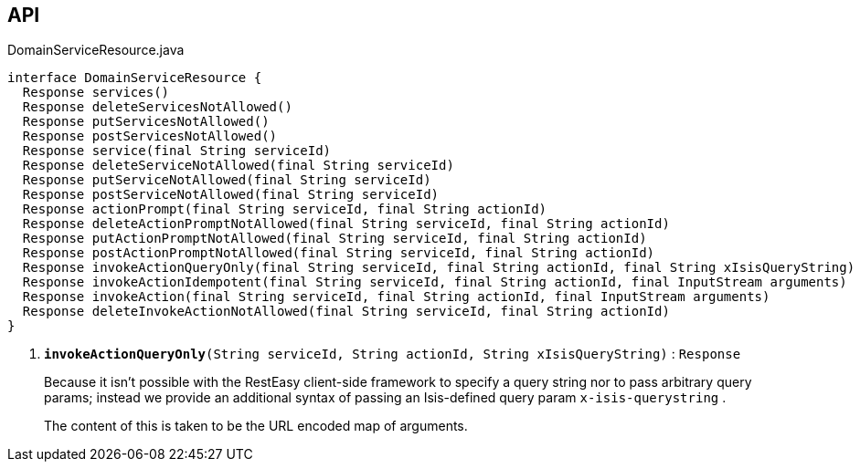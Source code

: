 :Notice: Licensed to the Apache Software Foundation (ASF) under one or more contributor license agreements. See the NOTICE file distributed with this work for additional information regarding copyright ownership. The ASF licenses this file to you under the Apache License, Version 2.0 (the "License"); you may not use this file except in compliance with the License. You may obtain a copy of the License at. http://www.apache.org/licenses/LICENSE-2.0 . Unless required by applicable law or agreed to in writing, software distributed under the License is distributed on an "AS IS" BASIS, WITHOUT WARRANTIES OR  CONDITIONS OF ANY KIND, either express or implied. See the License for the specific language governing permissions and limitations under the License.

== API

.DomainServiceResource.java
[source,java]
----
interface DomainServiceResource {
  Response services()
  Response deleteServicesNotAllowed()
  Response putServicesNotAllowed()
  Response postServicesNotAllowed()
  Response service(final String serviceId)
  Response deleteServiceNotAllowed(final String serviceId)
  Response putServiceNotAllowed(final String serviceId)
  Response postServiceNotAllowed(final String serviceId)
  Response actionPrompt(final String serviceId, final String actionId)
  Response deleteActionPromptNotAllowed(final String serviceId, final String actionId)
  Response putActionPromptNotAllowed(final String serviceId, final String actionId)
  Response postActionPromptNotAllowed(final String serviceId, final String actionId)
  Response invokeActionQueryOnly(final String serviceId, final String actionId, final String xIsisQueryString)     // <.>
  Response invokeActionIdempotent(final String serviceId, final String actionId, final InputStream arguments)
  Response invokeAction(final String serviceId, final String actionId, final InputStream arguments)
  Response deleteInvokeActionNotAllowed(final String serviceId, final String actionId)
}
----

<.> `[teal]#*invokeActionQueryOnly*#(String serviceId, String actionId, String xIsisQueryString)` : `Response`
+
--
Because it isn't possible with the RestEasy client-side framework to specify a query string nor to pass arbitrary query params; instead we provide an additional syntax of passing an Isis-defined query param `x-isis-querystring` .

The content of this is taken to be the URL encoded map of arguments.
--

